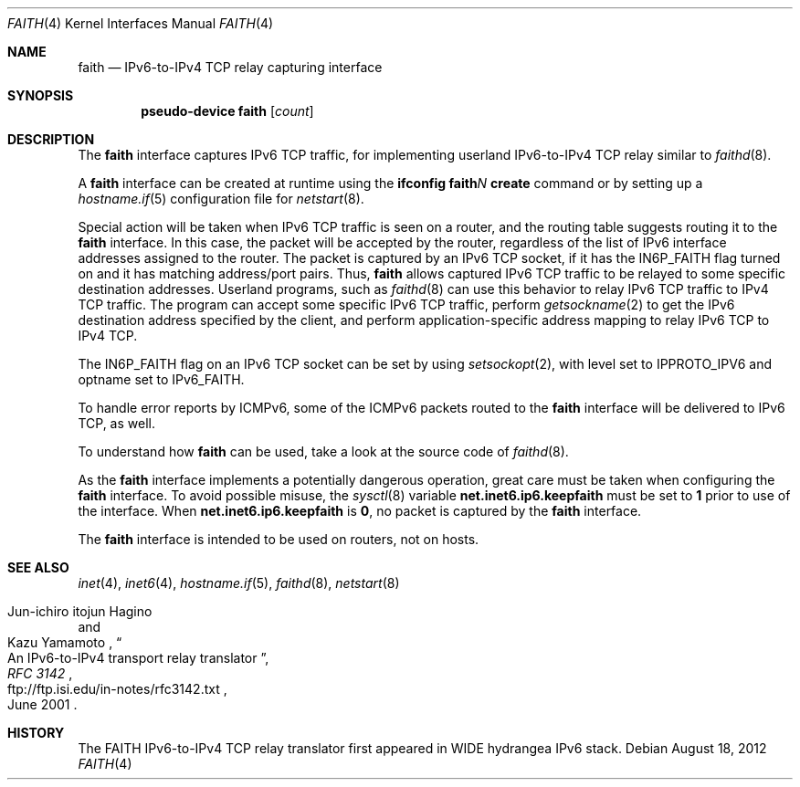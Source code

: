 .\"	$OpenBSD: faith.4,v 1.18 2012/08/18 08:44:25 jmc Exp $
.\"	$KAME: faith.4,v 1.10 2001/06/30 00:42:48 itojun Exp $
.\"
.\" Copyright (C) 1995, 1996, 1997, and 1998 WIDE Project.
.\" All rights reserved.
.\"
.\" Redistribution and use in source and binary forms, with or without
.\" modification, are permitted provided that the following conditions
.\" are met:
.\" 1. Redistributions of source code must retain the above copyright
.\"    notice, this list of conditions and the following disclaimer.
.\" 2. Redistributions in binary form must reproduce the above copyright
.\"    notice, this list of conditions and the following disclaimer in the
.\"    documentation and/or other materials provided with the distribution.
.\" 3. Neither the name of the project nor the names of its contributors
.\"    may be used to endorse or promote products derived from this software
.\"    without specific prior written permission.
.\"
.\" THIS SOFTWARE IS PROVIDED BY THE PROJECT AND CONTRIBUTORS ``AS IS'' AND
.\" ANY EXPRESS OR IMPLIED WARRANTIES, INCLUDING, BUT NOT LIMITED TO, THE
.\" IMPLIED WARRANTIES OF MERCHANTABILITY AND FITNESS FOR A PARTICULAR PURPOSE
.\" ARE DISCLAIMED.  IN NO EVENT SHALL THE PROJECT OR CONTRIBUTORS BE LIABLE
.\" FOR ANY DIRECT, INDIRECT, INCIDENTAL, SPECIAL, EXEMPLARY, OR CONSEQUENTIAL
.\" DAMAGES (INCLUDING, BUT NOT LIMITED TO, PROCUREMENT OF SUBSTITUTE GOODS
.\" OR SERVICES; LOSS OF USE, DATA, OR PROFITS; OR BUSINESS INTERRUPTION)
.\" HOWEVER CAUSED AND ON ANY THEORY OF LIABILITY, WHETHER IN CONTRACT, STRICT
.\" LIABILITY, OR TORT (INCLUDING NEGLIGENCE OR OTHERWISE) ARISING IN ANY WAY
.\" OUT OF THE USE OF THIS SOFTWARE, EVEN IF ADVISED OF THE POSSIBILITY OF
.\" SUCH DAMAGE.
.\"
.Dd $Mdocdate: August 18 2012 $
.Dt FAITH 4
.Os
.Sh NAME
.Nm faith
.Nd IPv6-to-IPv4 TCP relay capturing interface
.Sh SYNOPSIS
.Cd "pseudo-device faith" Op Ar count
.Sh DESCRIPTION
The
.Nm
interface captures IPv6 TCP traffic,
for implementing userland IPv6-to-IPv4 TCP relay
similar to
.Xr faithd 8 .
.Pp
A
.Nm
interface can be created at runtime using the
.Ic ifconfig faith Ns Ar N Ic create
command or by setting up a
.Xr hostname.if 5
configuration file for
.Xr netstart 8 .
.Pp
Special action will be taken when IPv6 TCP traffic is seen on a router,
and the routing table suggests routing it to the
.Nm
interface.
In this case, the packet will be accepted by the router,
regardless of the list of IPv6 interface addresses assigned to the router.
The packet is captured by an IPv6 TCP socket, if it has the
.Dv IN6P_FAITH
flag turned on and it has matching address/port pairs.
Thus,
.Nm
allows captured IPv6 TCP traffic to be relayed to some
specific destination addresses.
Userland programs, such as
.Xr faithd 8
can use this behavior to relay IPv6 TCP traffic to IPv4 TCP traffic.
The program can accept some specific IPv6 TCP traffic, perform
.Xr getsockname 2
to get the IPv6 destination address specified by the client,
and perform application-specific address mapping to relay IPv6 TCP to IPv4 TCP.
.Pp
The
.Dv IN6P_FAITH
flag on an IPv6 TCP socket can be set by using
.Xr setsockopt 2 ,
with level set to
.Dv IPPROTO_IPV6
and optname set to
.Dv IPv6_FAITH .
.Pp
To handle error reports by ICMPv6, some of the ICMPv6 packets routed to the
.Nm
interface will be delivered to IPv6 TCP, as well.
.Pp
To understand how
.Nm
can be used, take a look at the source code of
.Xr faithd 8 .
.Pp
As the
.Nm
interface implements a potentially dangerous operation,
great care must be taken when configuring the
.Nm
interface.
To avoid possible misuse, the
.Xr sysctl 8
variable
.Li net.inet6.ip6.keepfaith
must be set to
.Li 1
prior to use of the interface.
When
.Li net.inet6.ip6.keepfaith
is
.Li 0 ,
no packet is captured by the
.Nm
interface.
.Pp
The
.Nm
interface is intended to be used on routers, not on hosts.
.\"
.Sh SEE ALSO
.Xr inet 4 ,
.Xr inet6 4 ,
.Xr hostname.if 5 ,
.Xr faithd 8 ,
.Xr netstart 8
.Rs
.%A Jun-ichiro itojun Hagino
.%A Kazu Yamamoto
.%T "An IPv6-to-IPv4 transport relay translator"
.%B RFC 3142
.%U ftp://ftp.isi.edu/in-notes/rfc3142.txt
.%D June 2001
.Re
.Sh HISTORY
The FAITH IPv6-to-IPv4 TCP relay translator first appeared in
WIDE hydrangea IPv6 stack.
